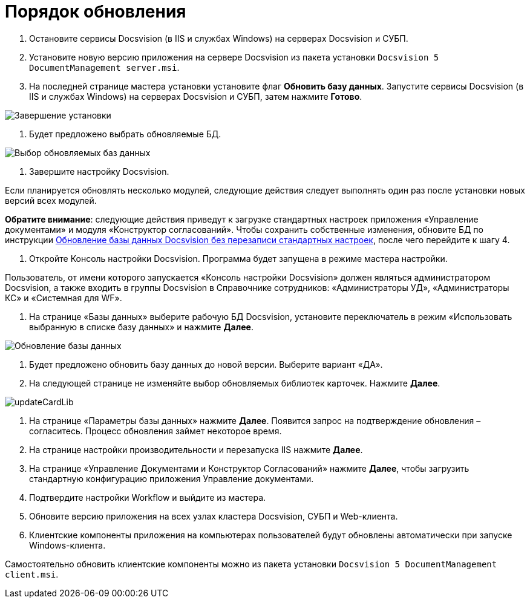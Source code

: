 = Порядок обновления

. Остановите сервисы Docsvision (в IIS и службах Windows) на серверах Docsvision и СУБП.

. Установите новую версию приложения на сервере Docsvision из пакета установки `Docsvision 5 DocumentManagement server.msi`. 

. На последней странице мастера установки установите флаг *Обновить базу данных*. Запустите сервисы Docsvision (в IIS и службах Windows) на серверах Docsvision и СУБП, затем нажмите *Готово*.

image:img/updateDbAutoMode.png["Завершение установки"]

. Будет предложено выбрать обновляемые БД.

image:img/updateDbList.png["Выбор обновляемых баз данных"]

. Завершите настройку Docsvision.

Если планируется обновлять несколько модулей, следующие действия следует выполнять один раз после установки новых версий всех модулей.

*Обратите внимание*: следующие действия приведут к загрузке стандартных настроек приложения «Управление документами» и модуля «Конструктор согласований». Чтобы сохранить собственные изменения, обновите БД по инструкции xref:updatewithsaveconfig.adoc[Обновление базы данных Docsvision без перезаписи стандартных настроек], после чего перейдите к шагу 4.

. Откройте Консоль настройки Docsvision. Программа будет запущена в режиме мастера настройки.

Пользователь, от имени которого запускается «Консоль настройки Docsvision» должен являться администратором Docsvision, а также входить в группы Docsvision в Справочнике сотрудников: «Администраторы УД», «Администраторы КС» и «Системная для WF».

. На странице «Базы данных» выберите рабочую БД Docsvision, установите переключатель в режим «Использовать выбранную в списке базу данных» и нажмите *Далее*.

image:img/updateDb.png["Обновление базы данных"]

. Будет предложено обновить базу данных до новой версии. Выберите вариант «ДА».

. На следующей странице не изменяйте выбор обновляемых библиотек карточек. Нажмите *Далее*.

image:img/updateCardLib.png[]

. На странице «Параметры базы данных» нажмите *Далее*. Появится запрос на подтверждение обновления – согласитесь. Процесс обновления займет некоторое время.

. На странице настройки производительности и перезапуска IIS нажмите *Далее*.

. На странице «Управление Документами и Конструктор Согласований» нажмите *Далее*, чтобы загрузить стандартную конфигурацию приложения Управление документами.

. Подтвердите настройки Workflow и выйдите из мастера.

. Обновите версию приложения на всех узлах кластера Docsvision, СУБП и Web-клиента.

. Клиентские компоненты приложения на компьютерах пользователей будут обновлены автоматически при запуске Windows-клиента. 

Самостоятельно обновить клиентские компоненты можно из пакета установки `Docsvision 5 DocumentManagement client.msi`.